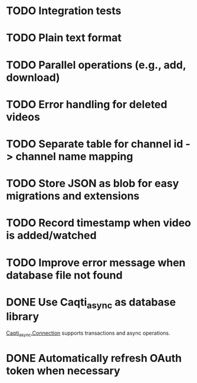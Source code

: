 * TODO Integration tests
* TODO Plain text format
* TODO Parallel operations (e.g., add, download)
* TODO Error handling for deleted videos
* TODO Separate table for channel id -> channel name mapping
* TODO Store JSON as blob for easy migrations and extensions
* TODO Record timestamp when video is added/watched
* TODO Improve error message when database file not found
* DONE Use Caqti_async as database library
CLOSED: [2021-01-24 Sun 02:49]
:LOGBOOK:
CLOCK: [2021-01-22 Fri 16:15]--[2021-01-22 Fri 19:03] =>  2:48
:END:
[[https://paurkedal.github.io/ocaml-caqti/caqti-async/Caqti_async/module-type-CONNECTION/index.html][Caqti_async.Connection]] supports transactions and async operations.
* DONE Automatically refresh OAuth token when necessary
CLOSED: [2021-01-22 Fri 19:05]
